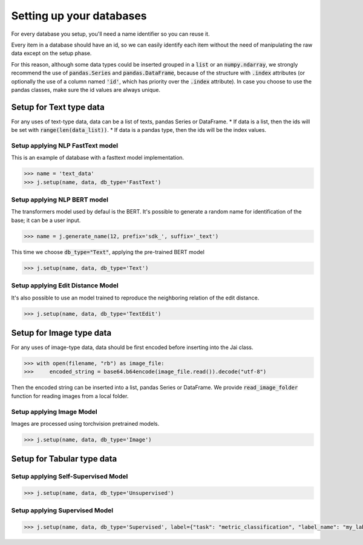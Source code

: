 #########################
Setting up your databases
#########################

For every database you setup, you'll need a name identifier so you can reuse it. 

Every item in a database should have an id, so we can easily identify each item without the need of manipulating the raw data except on the setup phase.

For this reason, although some data types could be inserted grouped in a :code:`list` or an :code:`numpy.ndarray`, we strongly recommend the use of :code:`pandas.Series` and :code:`pandas.DataFrame`, because of the structure with :code:`.index` attributes (or optionally the use of a column named :code:`'id'`, which has priority over the :code:`.index` attribute). In case you choose to use the pandas classes, make sure the id values are always unique.

************************
Setup for Text type data
************************

For any uses of text-type data, data can be a list of texts, pandas Series or DataFrame.
* If data is a list, then the ids will be set with :code:`range(len(data_list))`.
* If data is a pandas type, then the ids will be the index values.

Setup applying NLP FastText model
=================================

This is an example of database with a fasttext model implementation. 

.. code-block:: python

    >>> name = 'text_data'
    >>> j.setup(name, data, db_type='FastText')

Setup applying NLP BERT model
=============================

The transformers model used by defaul is the BERT.
It's possible to generate a random name for identification of the base; it can be a user input.

.. code-block:: python

    >>> name = j.generate_name(12, prefix='sdk_', suffix='_text')

This time we choose :code:`db_type="Text"`, applying the pre-trained BERT model

.. code-block:: python

    >>> j.setup(name, data, db_type='Text')


Setup applying Edit Distance Model
==================================

It's also possible to use an model trained to reproduce the neighboring relation of the edit distance.

.. code-block:: python

    >>> j.setup(name, data, db_type='TextEdit')


*************************
Setup for Image type data
*************************

For any uses of image-type data, data should be first encoded before inserting into the Jai class.

.. code-block:: python

    >>> with open(filename, "rb") as image_file:
    >>>     encoded_string = base64.b64encode(image_file.read()).decode("utf-8")

Then the encoded string can be inserted into a list, pandas Series or DataFrame.
We provide :code:`read_image_folder` function for reading images from a local folder.

Setup applying Image Model
==========================

Images are processed using torchvision pretrained models.

.. code-block:: python

    >>> j.setup(name, data, db_type='Image')

***************************
Setup for Tabular type data
***************************

Setup applying Self-Supervised Model
====================================

.. code-block:: python

    >>> j.setup(name, data, db_type='Unsupervised')


Setup applying Supervised Model
===============================

.. code-block:: python

    >>> j.setup(name, data, db_type='Supervised', label={"task": "metric_classification", "label_name": "my_label"})

